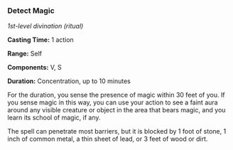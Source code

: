 *** Detect Magic
:PROPERTIES:
:CUSTOM_ID: detect-magic
:END:
/1st-level divination (ritual)/

*Casting Time:* 1 action

*Range:* Self

*Components:* V, S

*Duration:* Concentration, up to 10 minutes

For the duration, you sense the presence of magic within 30 feet of you.
If you sense magic in this way, you can use your action to see a faint
aura around any visible creature or object in the area that bears magic,
and you learn its school of magic, if any.

The spell can penetrate most barriers, but it is blocked by 1 foot of
stone, 1 inch of common metal, a thin sheet of lead, or 3 feet of wood
or dirt.
